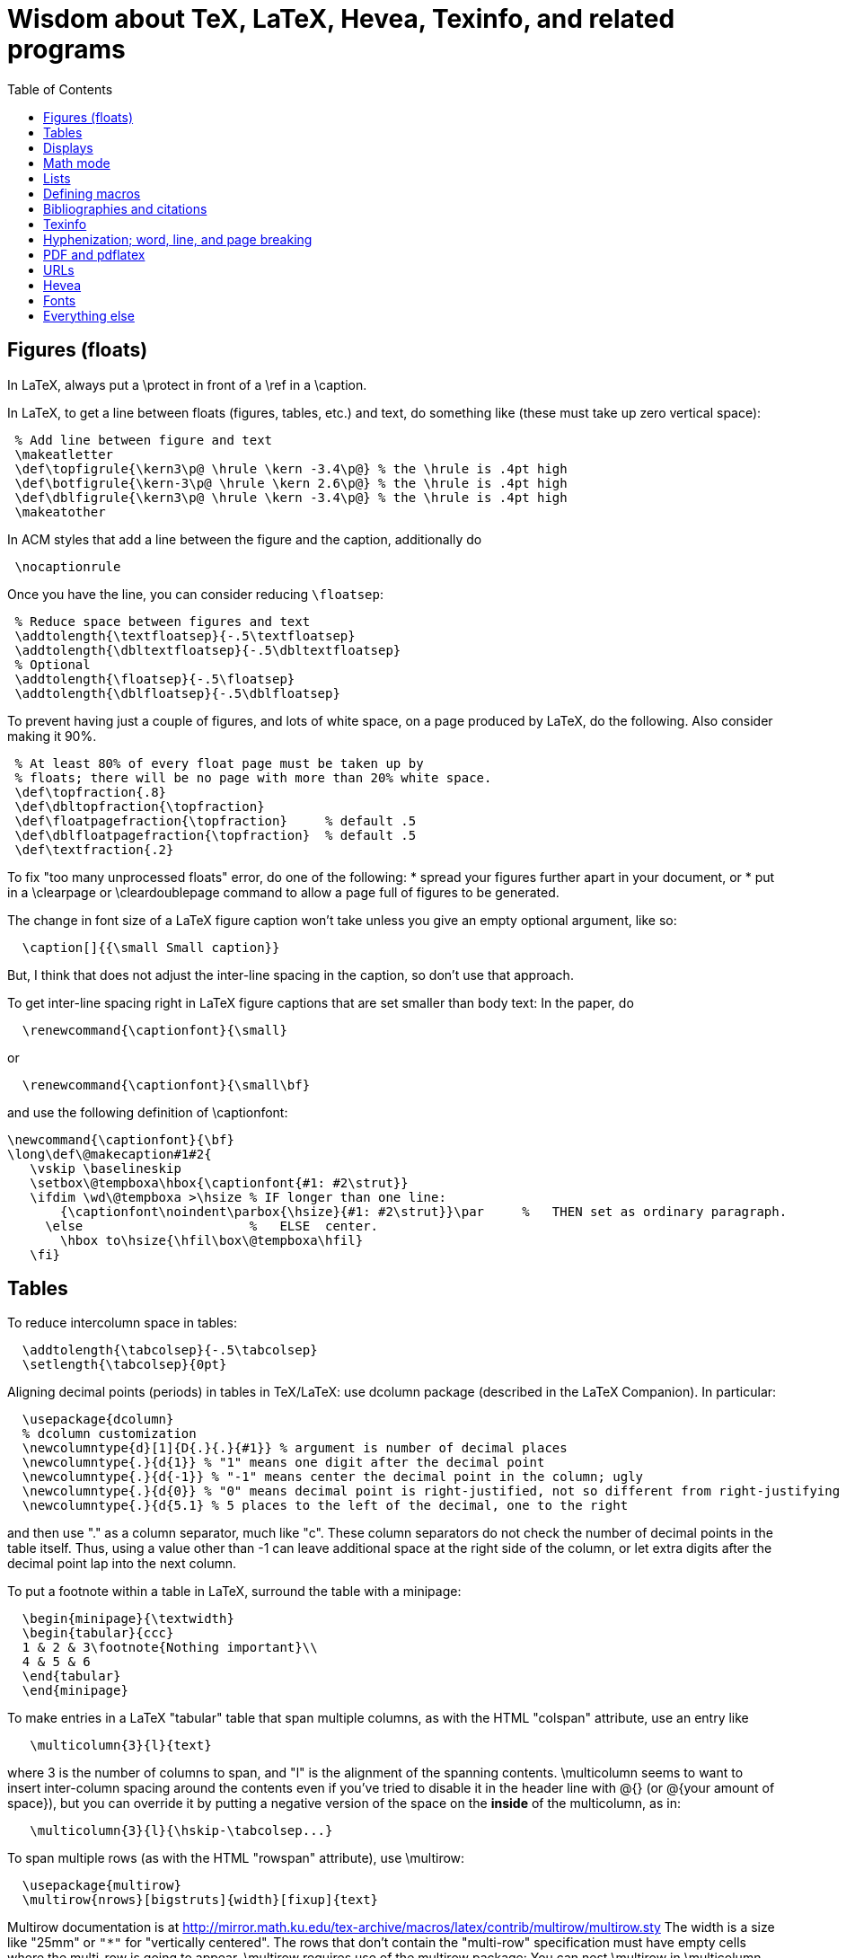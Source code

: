 = Wisdom about TeX, LaTeX, Hevea, Texinfo, and related programs
:toc:
:toc-placement: manual

toc::[]

// Each entry should contain one of the words "TeX", "LaTeX", "BibTeX", etc.

// PROBLEM with this file is that TeX comments starting in column 1 will be
// ignored by the database searching program!  Therefore, put a space before
// any "%" character that is part of an entry.




== Figures (floats)

In LaTeX, always put a \protect in front of a \ref in a \caption.

In LaTeX, to get a line between floats (figures, tables, etc.) and text, do
something like (these must take up zero vertical space):
```
 % Add line between figure and text
 \makeatletter
 \def\topfigrule{\kern3\p@ \hrule \kern -3.4\p@} % the \hrule is .4pt high
 \def\botfigrule{\kern-3\p@ \hrule \kern 2.6\p@} % the \hrule is .4pt high
 \def\dblfigrule{\kern3\p@ \hrule \kern -3.4\p@} % the \hrule is .4pt high
 \makeatother
```
In ACM styles that add a line between the figure and the caption,
additionally do
```
 \nocaptionrule
```
Once you have the line, you can consider reducing `\floatsep`:
```
 % Reduce space between figures and text
 \addtolength{\textfloatsep}{-.5\textfloatsep}
 \addtolength{\dbltextfloatsep}{-.5\dbltextfloatsep}
 % Optional
 \addtolength{\floatsep}{-.5\floatsep}
 \addtolength{\dblfloatsep}{-.5\dblfloatsep}
```

// Can't unindent the LaTeX comments or the doc program will respect those
// comments.  That's unfortunate, because I typically unindent when inserting
// in a LaTeX document.
To prevent having just a couple of figures, and lots of white space, on a
page produced by LaTeX, do the following.  Also consider making it 90%.
```
 % At least 80% of every float page must be taken up by
 % floats; there will be no page with more than 20% white space.
 \def\topfraction{.8}
 \def\dbltopfraction{\topfraction}
 \def\floatpagefraction{\topfraction}     % default .5
 \def\dblfloatpagefraction{\topfraction}  % default .5
 \def\textfraction{.2}
```

To fix "too many unprocessed floats" error, do one of the following:
  * spread your figures further apart in your document, or
  * put in a \clearpage or \cleardoublepage command to allow a page full of figures to be generated.

The change in font size of a LaTeX figure caption won't take unless you give an
empty optional argument, like so:
```
  \caption[]{{\small Small caption}}
```
But, I think that does not adjust the inter-line spacing in the caption, so don't use that approach.

To get inter-line spacing right in LaTeX figure captions that are set smaller than
body text:
In the paper, do
```
  \renewcommand{\captionfont}{\small}
```
or
```
  \renewcommand{\captionfont}{\small\bf}
```
and use the following definition of \captionfont:
```
\newcommand{\captionfont}{\bf}
\long\def\@makecaption#1#2{
   \vskip \baselineskip
   \setbox\@tempboxa\hbox{\captionfont{#1: #2\strut}}
   \ifdim \wd\@tempboxa >\hsize % IF longer than one line:
       {\captionfont\noindent\parbox{\hsize}{#1: #2\strut}}\par     %   THEN set as ordinary paragraph.
     \else                      %   ELSE  center.
       \hbox to\hsize{\hfil\box\@tempboxa\hfil}
   \fi}
```


== Tables

To reduce intercolumn space in tables:
```
  \addtolength{\tabcolsep}{-.5\tabcolsep}
  \setlength{\tabcolsep}{0pt}
```

Aligning decimal points (periods) in tables in TeX/LaTeX:
use dcolumn package (described in the LaTeX Companion).
In particular:
```
  \usepackage{dcolumn}
  % dcolumn customization
  \newcolumntype{d}[1]{D{.}{.}{#1}} % argument is number of decimal places
  \newcolumntype{.}{d{1}} % "1" means one digit after the decimal point
  \newcolumntype{.}{d{-1}} % "-1" means center the decimal point in the column; ugly
  \newcolumntype{.}{d{0}} % "0" means decimal point is right-justified, not so different from right-justifying the column
  \newcolumntype{.}{d{5.1} % 5 places to the left of the decimal, one to the right
```
and then use "." as a column separator, much like "c".
These column separators do not check the number of decimal points in the
table itself.  Thus, using a value other than -1 can leave additional space
at the right side of the column, or let extra digits after the decimal
point lap into the next column.

To put a footnote within a table in LaTeX, surround the table with a minipage:
```
  \begin{minipage}{\textwidth}
  \begin{tabular}{ccc}
  1 & 2 & 3\footnote{Nothing important}\\
  4 & 5 & 6
  \end{tabular}
  \end{minipage}
```

To make entries in a LaTeX "tabular" table that span multiple columns,
as with the HTML "colspan" attribute, use an entry like
```
   \multicolumn{3}{l}{text}
```
where 3 is the number of columns to span, and "l" is the alignment of
the spanning contents. \multicolumn seems to want to insert
inter-column spacing around the contents even if you've tried to
disable it in the header line with @{} (or @{your amount of space}),
but you can override it by putting a negative version of the space on
the *inside* of the multicolumn, as in:
```
   \multicolumn{3}{l}{\hskip-\tabcolsep...}
```
To span multiple rows (as with the HTML "rowspan" attribute), use
\multirow:
```
  \usepackage{multirow}
  \multirow{nrows}[bigstruts]{width}[fixup]{text}
```
Multirow documentation is at
http://mirror.math.ku.edu/tex-archive/macros/latex/contrib/multirow/multirow.sty
The width is a size like "25mm" or `"*"` for "vertically centered".
The rows that don’t contain the "multi-row" specification must have empty
cells where the multi-row is going to appear.
\multirow requires use of the multirow package:
You can nest \multirow in \multicolumn but not vice versa.



== Displays

To intersperse left-justified text with aligned equations, use the TeX
\noalign primitive. For example, 
```
  \begin{eqnarray}
  test & 1 & 2 \\
  \noalign{\hbox{left}}
  test & 3 & 4
  \end{eqnarray}
```
produces results like the following:
```
            test  1  2       (1)
  left
            test  3  4       (2)
```

Use
```
  \setlength{\arraycolsep}{.25em}
```
to reduce/compress the horizontal spaces (as around equal signs) between
columns in a LaTeX array or eqnarray environment.
Use
```
  \setlength{\tabcolsep}{.5\tabcolsep}
```
to reduce the width of columns in a table or tabular environment.



== Math mode

To define a (say) binary operator in TeX or LaTeX, use \mathord, \mathop,
\mathbin, \mathrel, \mathopen, \mathclose, \mathpunct, \mathinner.
These give "class" 1..8 to the math character or formula.
(Maybe operator has less surrounding space, binary more and relation most?)
(There is no \binop or \binrel.)


== Lists

To eliminate LaTeX list/itemize/enumerate spacing between items, see
link:TexListSpacing.adoc[TexListSpacing.adoc].

To control pre-list space, set \partopsep (or insert an explicit negative
\vspace (not \vskip)).  (I had to give an explicit argument, not -\parsep
etc.; but `\vspace*{-\partopsep}` worked for me if it came after the
\begin{enumerate}.)  (See manual page 167.)
<br>
To remove the vertical space from between two LaTeX trivlist environments:
```
   \vspace*{-\topsep}\vspace*{-\partopsep}\vspace*{-\itemsep}
```
  No combination of only two of these does the trick.
  (Why don't I have -\parskip here too?)

To reduce the indentation of a LaTeX list environment (itemize, enumerate,
description), do this *outside* the env:
```
  % Reduce indentation in lists.
  \setlength{\leftmargini}{.75\leftmargini}
  \setlength{\leftmarginii}{.75\leftmarginii}
  \setlength{\leftmarginiii}{.75\leftmarginiii}
```

In a LaTeX enumerate list environment, to insert an ordinary
(left-justified) paragraph of text without interrupting the item numbering,
do the following:
```
  \label{item:pre-break}
  \end{enumerate}
  PARAGRAPH GOES HERE.
  \begin{enumerate}
  \setcounter{enumi}{\ref{item:pre-break}}
```

To interrupt an enumerate environment, then continue the numbering later:
```
    \newcounter{saveenumi}
    ...
    \begin{enumerate}
      ...
      \item ...
      \setcounter{saveenumi}{\theenumi}
    \end{enumerate}
    ...
    \begin{enumerate}
      \setcounter{enumi}{\thesaveenumi}
      \item ...
      ...
    \end{enumerate}
```

To change the margins similarly to what the quote (`\begin{quote}`)
environment does:
```
 % Arguments are left and right margins
 \def\changemargin#1#2{\list{}{\rightmargin#2\leftmargin#1}\item[]}
 \let\endchangemargin=\endlist
 \begin{changemargin}{.05\columnwidth}{.05\columnwidth}
 \end{changemargin}
```



== Defining macros

Here are ways to test wither a macro argument is empty/null:
 1. The following macro definition will test whether a macro argument is empty:
```
    \def\mymacro#1{%
     \def\tempa{#1}\ifx\tempa\empty{then-part}\else{else-part}\fi
     }%
```
    Note that PLAIN.TEX defines \empty as follows:
```
    \def\empty{}%
```
    LaTeX defines \@empty in a similar way, if you want to work with .sty files.
    Note that since this uses \def to assign the value of #2 to a macro, it
    won't work in TeX's mouth, and needs the stomach as well (so it won't work
    inside an \edef for example).
 2. This way of testing for null arguments can be done entirely in TeX's mouth:
```
      \def\showempty#1{\message{\ifx\relax#1\relax empty\else not empty\fi}}
```
    It does however fail badly if #1 begins with \relax 
    (e.g., \showempty{\relax...}).
 3. Another way of testing for empty arguments in TeX's mouth is to say:
```
       \ifx\unlikely#2\unlikely ...true text... \else ...false text ... \fi
```
    This will expand to `true text' iff #2 is empty, or begins with
    \unlikely.  So if you make \unlikely an unlikely macro for #2 to begin
    with, then you're away.  (It also dies if #2 contains unbalanced \if,
    \else or \fi's, but that should be pretty rare.  Touch wood.)

LaTeX macros gobble space after them.  If you wish to insert space
(except before punctuation or other places where it shouldn't be
inserted) after a macro expansion, then add "\xspace" at the end of the
macro body.
```
  \usepackage{xspace}
  ...
  \newcommand{\restenergy}{\ensuremath{mc^2}\xspace}
  ...
  ... and we find \restenergy available to us ...
```

Here is a LaTeX command that typesets its argument in a smaller \tt font.  It
permits line breaks at spaces within the argument (but not within words),
respects current series (such as boldface), and works in both horizontal (text)
and math mode.
```
  \newcommand{\code}[1]{\ifmmode{\mbox{\smaller\ttfamily{#1}}}\else{\smaller\ttfamily #1}\fi}
```
Here's a version that takes care of URLs, too:
```
  \def\codesize{\smaller}
  %HEVEA \def\codesize{\relax}
  \newcommand{\code}[1]{\ifmmode{\mbox{\codesize\ttfamily{#1}}}\else{\codesize\ttfamily #1}\fi}
  \newcommand{\myurl}[1]{{\codesize\url{#1}}}
  %HEVEA \def\myurl{\url}
```
Similarly, "\scshape" is generally preferred to "\sc", because it
respects the typesetting of the current context.
For Verbatim environments, do this:
```
  \usepackage{fancyvrb}
  \RecustomVerbatimEnvironment{Verbatim}{Verbatim}{fontsize=\smaller}
```

Use \mathit{...} (or, simpler, \|...|), not $...$, to typeset a
multi-character identifier in LaTeX math mode.  $...$ puts incorrect
kerning between the letters.  (It looks bad, and enough people will notice
that it is worthwhile to get the typesetting right.)

// Can't unindent the LaTeX comments or the doc program will respect those
// comments.  That's unfortunate, because I typically unindent when inserting
// in a LaTeX document.

Here are definitions for identifiers in LaTeX math mode formulas:
----
  % \|name| or \mathid{name} denotes identifiers and slots in formulas
  \def\|#1|{\mathid{#1}}
  \newcommand{\mathid}[1]{\ensuremath{\mathit{#1}}}
  % \<name> or \codeid{name} denotes computer code identifiers
  \def\<#1>{\codeid{#1}}
  \protected\def\codeid#1{\ifmmode{\mbox{\ttfamily{#1}}}\else{\ttfamily #1}\fi}
  \protected\def\codeid#1{\ifmmode{\mbox{\smaller\ttfamily{#1}}}\else{\smaller\ttfamily #1}\fi}
----
This alternate definition of `\codeid` does not work inside an array environments (see http://tex.stackexchange.com/questions/27592/ ):
----
  \newcommand{\codeid}[1]{\ifmmode{\mbox{\ttfamily{#1}}}\else{\ttfamily #1}\fi}
----

To permit hyphenation in tt font globally throughout a document, see
http://tex.stackexchange.com/questions/44361/how-to-automatically-hyphenate-within-texttt
However, all of those solutions give me a Roman font that differs from the text font, whereas I want a typewriter font.
`\usepackage[htt]{hyphenat}` doesn't seem to work either.



== Bibliographies and citations

Very simple BibTeX usage:
 # See ~mernst/bib for bibliographies (but you should get your own copy).
 # At beginning of document:   ((Why not at the end?))
   \bibliographystyle{alpha}
 # Within document:
   \cite{key}
 # At end of document:
   \bibliography{bibstring-unabbrev,invariants,dispatch,generals,alias}
 # Run latex, then bibtex, then latex again.

Typical LaTeX commands for bibliography:
```
  \bibliographystyle{alpha}
  \bibliography{bibstring-unabbrev,ernst,invariants,dispatch,generals,alias}
```

\thebibliography is defined in the main document style (article.sty, etc.).

For multiple bibliographies (say, one per chapter), use chapterbib.sty.

How can I permit line breaks in a citation?
I'm not sure if this is good style or not, but this is how to do it:
----
 % undo LaTeX's decision to make citation labels be \hbox'd.
 \makeatletter
 \def\@citex[#1]#2{\if@filesw\immediate\write\@auxout{\string\citation{#2}}\fi
   \def\@citea{}\@cite{\@for\@citeb:=#2\do
     {\@citea\def\@citea{,\penalty\@m\ }\@ifundefined
        {b@\@citeb}{{\bf ?}\@warning
        {Citation `\@citeb' on page \thepage \space undefined}}%
 {\csname b@\@citeb\endcsname}}}{#1}}
 \makeatother
----

BibTeX journal abbreviations are in /usr/local/lib/tex/bib/abbreviations,
which is pointed to by ~/tex/abbreviations.

The problem with BibTeX's cross referencing feature is that it puts the
book, proceedings, etc. in the bibliography as an entry of its own.
However, supplying argument -min-crossrefs=10000 disables this feature.

For mix-n-match BibTeX citations,
```
  \makeatletter
  \def\bibref#1{\nocite{#1}\@ifundefined{b@#1}{{\bf ??}\@warning
     {Citation `#1' on page \thepage \space 
      undefined}}{\@nameuse{b@#1```
  \makeatother
```
and then
```
  [\bibref{Horn86},p.86;\bibref{PressFTV88},p.516]
```
produces
  [50,p.86;75,p.516]
which is better than the
  [50,p.86],[76,p.516]
produced by
```
  \cite[p.~86]{Horn86},\cite[p.~516]{PressFTV88}
```

In LaTeX, to remove vertical spacing (space) between bibliography items, use:
```
   \setlength{\bibsep}{0pt}
```
before the `\biblography` command.

In LaTeX 2e, to adjust bibliography formatting:
(For IEEE styles, just do `\def\IEEEbibitemsep{0pt plus .5pt}`.)
  First, copy from article.cls the definition of
```
    \newenvironment{thebibliography}[1]
```
  Surround it by
```
    \makeatletter
    ...
    \makeatother
```
and change the "newenvironment" to "renewenvironment".
To make bibliography items less indented, do one or both of the these:
//nobreak

  1. Comment out
+
```
       \advance\leftmargin\labelsep
```
  2. Change
+
```
       \settowidth\labelwidth{\@biblabel{#1}}%
```
+
to
+
```
       \settowidth\labelwidth{~}%
```
{empty}
     (though this is a bit drastic).
To remove all vertical spacing (space) between bibliography items, add:
+
```
  % These two commands remove inter-bib-item spacing
  \setlength{\itemsep}{0pt}
  \setlength{\parsep}{0pt}
```

To use only first initials (not whole first name) in BibTeX, change "ff" to
"f." in the .bst file, on the line containing "format.name".
Or just use abbrv.bst, which does this.

To omit the month in BibTeX, change 
`{ month " " * year * }`
to
`'year`
in the .bst file.
This is rarely worthwhile, though:  the savings tend to be very small.



== Texinfo

In Texinfo, to prevent the last index pages from being numbered i, ii,
etc., add an @page before @summarycontents or @contents.

To format a texinfo file (ie, to produce a .dvi file from a .texi file), do
```
    tex foo.texi
    texindex foo.??
    tex foo.texi
```

Texinfo definitions can be done like this:
```
 @iftex @def@foo ...
```
Make sure that any usages of the macro are also put inside @iftex, and
make sure that you provide an equivalent construction inside @ifinfo.

Help for texinfo:
You might want to check out texinfo, a system for preparing both
high-quality typeset (by TeX) documents and on-line hypertext (viewable
from Emacs or a stand-alone viewer).  It's available from
prep.ai.mit.edu:/pub/gnu/texinfo-2.??.tar.Z.  There's also a latexinfo
system available from
tut.cis.ohio-state.edu:pub/gnu/emacs/elisp-archive/packages/LaTeXinfo.shar.*.Z.

LaTeXinfo takes a different input format than LaTeX -- for instance, there
are only three special characters (\{}), so comments are introduced by \c,
and so forth.  Thus, it could be a lot of work to convert a document into
LaTeXinfo.

Texinfo summary of cross reference commands (@xref @ref @pxref @inforef):
http://www.gnu.org/software/texinfo/manual/texinfo/texinfo.html#Cross-Reference-Commands


== Hyphenization; word, line, and page breaking

raymond@sunkist.berkeley.edu (Raymond Chen) says:
To prevent word breaking (hyphenation) in (La)TeX, \hypenpenalty=10000
Note, however, that although it'll work, it ain't exactly the nicest
thing to do to your CPU :-) +
Reason:  TeX will go ahead and hyphenate all the words in your
paragraph, and consider every possible breakpoint (including the
hyphens it inserted), but when it's just about ready to insert a hyphen,
it looks at \hyphenpenalty and say "Whoa!  Better not do it here."
This is repeated for every hyphenation point in every word of your
paragraph. +
A much more polite way to do it is to set the \hyphenchar to a
number not between 0 and 255; typically, -1 is used to suppress
hyphenation.  When the \hyphenchar is set to an invalid number,
TeX skips the hyphenation step altogether.  So you would say
something like
```
  \hyphenchar\the\font=-1
```
to suppress hyphenation for the current font.  If you use several
fonts, you'll want to set the \hyphenchar for each one.  So you
would start off like this:
```
  \hyphenchar\tenrm=-1
  \hyphenchar\ninerm=-1
  ...
```
You'll probably also want to set \defaulthyphenchar=-1 so that any
new fonts that get loaded will also have hyphenation disabled.
 +
Another way is
```
  \pretolerance=10000
```
and, if you get complaints about overfull hboxes, also add
```
  \emergencystretch=2em
```
or some bigger value.

piet@cs.ruu.nl (Piet van Oostrum) says:
To hyphenate words with imbedded hyphens, you must disable the hyphenchar
while reading the word and enable it while TeX hyphenates (i.e. at the end
of the paragraph).  Two ways to do this:
```
  \def\H#1{\setbox0=\hbox{#1}\unhbox0}
  \showhyphens{subsystem module \H{subsystem-module}}
```
or
```
  \edef\savehyphenchar{\the\hyphenchar\the\font}
  \hyphenchar\the\font=0
  \showhyphens{subsystem module subsystem-module
  \hyphenchar\the\font=\savehyphenchar} 
```

To have TeX hyphenate words with imbedded hyphens, you may use the
`breakable hyphen' command:
```
      \def\hyph{-\penalty0\hskip0pt\relax}
```
You could play tricks mapping it to a character that's made active for 
the purpose, but `-'?

Another way to permit breaking of hyphenated words:
```
  \lccode`\-=`\- \hyphenchar\the\font=`\#
```
and voila, TeX will hyphenate words containing a `-'. There is only one
drawback: if TeX hyphenates a word it uses a `#' instead of a `-', as in
```
  \showhyphens{hyphenation}
```
.
```
  Underfull \hbox (badness 10000) detected at line 0
  [] \tenrm hy#phen#ation
```
To solve that, the font should contain two hyphen symbols, one in the
normal position and one in the position for `#'.

LaTeX doesn't hyphenate automatically when in font \tt because in the
customary uses for \tt fonts, one does not want TeX to insert any hyphens.
Here are two workarounds:
 1. Insert explicit "\-" wherever you wish to permit hyphenization.
 2. Non-hyphenization is implemented by setting \hyphenchar of the tt fonts
    to -1.  You can undo it by explicitly resetting \hyphenchar.

In LaTeX, \discretionary is a way to do custom hyphenization (without
necessarily using the hyphen character).  Use it like
```
  \discretionary{beforebreak}{afterbreak}{unbroken}
```
Examples:
```
  \discretionary{-}{}{}              % normal hyphenization; equivalest to: \-
  \discretionary{}{}{}               % no space, but permit break
  \discretionary{}{}{\,}             % thin space, or permit break
  \discretionary{/}{}{/}             % permit break after slash; equivalent to: /\discretionary{}{}{}
  \discretionary{}{.}{.}             % permit break before period (e.g., in URL)
  \discretionary{f-}{fi}{ffi}cult    % kerning
```

Redhat 6's (RH6's) LaTeX hyphenation is totally broken
because it uses all the different lanaguages hyphenation rules.
\usepackage[english]{babel}
fixes the problem by forcing it to use only English.


To permit more space between words, in order to prevent bad breaks in
narrow columns (like in a newspaper):
```
 {\spaceskip = \fontdimen2\the\font
 \advance\spaceskip by 0pt plus 0.5em
 \xspaceskip = \fontdimen7\the\font
 \advance\xspaceskip by 0pt plus 0.5em
 Several features were included in TRACEMAP to make it particularly
 useful for programmers who need to understand the behavior of
 their codes.}
 The most important part is a static pictorial representation of
 .. etc
```
This adds an extra 0.5em of stretchability to all spaces, producing big
spaces in the line. This modification is closed as soon as possible by the
} (could probably be earlier) to avoid having strange spacing further down
as a space is better than a hyphenation for TeX ... even one of these nasty
big ones - TeX can't tell the difference. \fontdimen2\the\font is the space
factor of the current font and 0.5em is the extra space factor.

----
\def\nopgbrk{\@nobreaktrue}
----
appears to prevent LaTeX page breaks, even just before lists.

To break a multi-line display math mode equation, use \begin{multline} or
the breqn package or the split environment provided by the amsmath package.

LATEX can break an inline math mode formula at a \discretionary{}{}{} command.
It can automatically break the formula only when a relation symbol
(=, >, ...)  or a binary operation symbol (+, -, ...) exists and at least
one of these symbols appears at the outer level of the formula. Thus $a+b+c$
can be broken across lines, but ${a+b+c}$ cannot and neither can
$\left\langle ... \right\rangle$.
You can wrap parts of your formula in \mathrel or the like to fool LaTeX into
thinking there is a relation symbol at the outer level of the formula.
There is also \* which is discretionary multiplication sign:  "\times"
appears in the document only if the document is broken there.
. +
//
From
http://stackoverflow.com/questions/1703867/latex-how-to-put-line-break-in-a-math,
here is a definition of \mytuple that can be used as follows:
----
  $ \mytuple{ long\_text, other\_long\_text, more\_long\_text } $
----
----
% Permits line breaks after commas.  Use like this:
%   $ \mytuple{ longtext, otherlongtext, morelongtext } $
\makeatletter
\newcommand\mytuple[1]{%
  \@tempcnta=0
  \bigl\langle
  \@for\@ii:=#1\do{%
    \@insertbreakingcomma
    \@ii
  }%
  \bigr\rangle
}
\def\@insertbreakingcomma{%
  \ifnum \@tempcnta = 0 \else\,,\ \linebreak[1] \fi
  \advance\@tempcnta\@ne
}
\makeatother
----
Another solution, from http://tex.stackexchange.com/questions/19094/allowing-line-break-at-in-inline-math-mode-breaks-citations :
----
\AtBeginDocument{%
  \mathchardef\mathcomma\mathcode`\,
  \mathcode`\,="8000 
}
{\catcode`,=\active
  \gdef,{\mathcomma\discretionary{}{}{}}
}
----


== PDF and pdflatex

Regular TeX uses bitmap based fonts by default, so PDF looks bad for them.
To, use "pdflatex" on your tex documents, to use outline fonts instead (and
to generate PDF instead of .dvi.

When using the graphicx package to include figures in a LaTeX document:
The latex command requires all graphics/images/pictures to be in EPS format.
The pdflatex command requires all graphics to be in JPEG/JPG, TIFF, PNG, or PDF.
Therefore, all figures must appear in at least two different formats.

To convert .eps to .pdf, either of the following:
```
  # epstopdf seems to do a better job than convert
  epstopdf picture.eps
  # This version embeds fonts in the resulting PDF file
  GS_OPTIONS="-dEmbedAllFonts=true -dPDFSETTINGS=/printer" epstopdf myfile.eps
  convert file.eps file.pdf
  eps2pdf
  ps2pdf -dEPSCrop
  # a2ping is the successor to epstopdf
  a2ping
  # To embed fonts using a2ping
  a2ping --gsextra='-dEmbedAllFonts=true -dPDFSETTINGS=/printer'
```
To convert .pdf to .eps, either of the following ("convert" sometimes makes
huge .eps files, though "pdftops" creates more pixellated .eps files):
```
  convert file.pdf file.eps
  pdftops -f 1 -l 1 -eps
```
To include the pdf file:
```
  \usepackage{graphicx}
  ...
  % There should never be a .pdf (or any other) filename extension
  \includegraphics[width=\textwidth]{picture}
```

To check whether fonts are embedded, run
```
  pdffonts myfile.pdf
```
or alternately use Adobe Acrobat Reader: go to "File --> Document
Properties --> Fonts".
This might tell you a font isn't embedded, but no output can also be a bad sign.

pdflatex creates a document with fonts embedded, so long as all your images
are bitmaps or are .pdf or .ps images with all their fonts embedded.

To embed fonts in a PDF document:
```
  gs -q -dSAFER -dNOPAUSE -dBATCH -sDEVICE=pdfwrite -sOutputFile=tmp.pdf -dCompatibilityLevel=1.5 -dPDFSETTINGS=/prepress -c .setpdfwrite -f file.pdf
```
This creates tmp.pdf with as many fonts embedded as are available on the
computer where you ran the command.

To embed the 14 base fonts (make them embedded fonts) in a PDF document,
when starting from a PostScript document:
```
  ps2pdf13 -dPDFSETTINGS=/prepress doc.ps doc2.pdf
```
Be sure to do this on PostScript that is generated by dvips, not on
PostScript that is generated by pdf2ps or similar programs.
(The instructions at http://users.rsise.anu.edu.au/~luke/embedded_fonts.html
that are supposed to make pdflatex embed the fonts did not work for me.)



== URLs

To make hyperlinks (e.g., to URLs) in a LaTeX document:
```
  \usepackage{hyperref}
  \url{http://www.wikibooks.org}
  \href{http://www.wikibooks.org}{Wikibooks home}
```
If you also want to line-break the URL text, then:
```
  \usepackage{hyperref}
  \usepackage{url}
  \url{http://www.wikibooks.org}
  \href{\url{http://www.wikibooks.org}}{Wikibooks home}
```
More on LaTeX HEVEA URLs (\ahref, etc.):
  http://pauillac.inria.fr/~maranget/hevea/doc/manual018.html#toc22
but perhaps I want to ignore that and focus on using standard 


URLs in HTML and PDF documents:
```
 % Make a URL visible in PDF the but just be attached to anchor text in HTML:
 %BEGIN LATEX
 \newcommand{\ahreforurl}[2]{#2 (\url{#1})}
 %END LATEX
 %HEVEA \newcommand{\ahreforurl}[2]{\ahref{#1}{#2}}
```

The url package for LaTeX linebreaks a URL appropriately.
For a moving argument (or a URL containing characters like %), use
```
    \urldef{\myself}\url{myself%node@gateway.net}   or
    \urldef{\myself}\url|myself%node@gateway.net|
```
and then use "\myself" instead of "\url{myself%node@gateway.net}".
However, the hyperref package forbids URL line breaks; the workaround is
```
  \usepackage{hyperref}
  \usepackage{breakurl}
```

To typeset URLs in a smaller font in LaTeX, using \package{url}:
First approach (shorter, usually works):
```
  \def\UrlFont{\smaller\ttfamily}
```
Second approach (better style, possibly more robust):
```
  %% Define and use a 'smallertt' URL style.
  \makeatletter
  \def\url@smallerttstyle{%
    \@ifundefined{selectfont}{\def\UrlFont{\smaller\tt}}{\def\UrlFont{\smaller\ttfamily```
  \makeatother
  \urlstyle{smallertt}
```




== Hevea

Conditional compilation with LaTeX and Hevea:
To avoid problems with the imagen program, it's usually best to not
redefine macros with %HEVEA, but to use the \ifhevea conditional.

In LaTeX files, to avoid the "This document was translated from LaTeX to
Hevea" advertisement, write:
```
  %HEVEA \footerfalse    % Disable hevea advertisement in footer
```

Adding info to HTML header in Hevea (this must come after \begin{document}):
```
\let\oldmeta=\@meta
\renewcommand{\@meta}{%
\oldmeta
\begin{rawhtml}
<link rel="icon" type="image/png" href="my-favicon.png" />
\end{rawhtml}}
```


== Fonts

In LaTeX, rather than
```
  \usepackage{times}
```
consider
```
  \usepackage{pslatex}
```
which differs in that it uses a specially narrowed Courier font.
(Also consider \usepackage{palatino}?)

To change fonts temporarily in LaTeX, use comands like the following
```
  {\fontfamily{phv}\selectfont Helvetica looks like this}
```
and
```
  {\fontencoding{OT1}\fontfamily{ppl} Palatino looks like this}.
```

The following six TeX document style options exist for using PostScript
fonts.
//nobreak

1. avantgarde, for using the Avant Garde family.
2. bookman, for using the Bookman family.
3. helvetica, for using the Helvetica family.
4. palatino, for using the Palatino family.
5. ncs, for using the New Century Schoolbook Roman family.
6. times, for using the Times Roman family

To use a thinner (narrower) version of a font in a LaTeX document, run the
following before running pdflatex:
```
  # Run with --clean once if the --xscale argument changes.
  #	/usr/share/doc/texlive-doc/latex/savetrees/makethin article.dvi --clean
	  -/usr/share/doc/texlive-doc/latex/savetrees/makethin article.dvi --pdftex --xscale=0.94
```

More attractive monospaced fonts:
```
  % sans-serif monospaced font
  \usepackage{inconsolata}
```
```
  % serifed monospaced font
  \usepackage[T1]{fontenc}  % Is this necessary?
  \usepackage[scaled=0.88]{luximono}
```

Your LaTeX documents should always use
```
  \usepackage[T1]{fontenc}
```
Even if you don't care about foreign languages, it has the advantage of
providing typewriter fonts for curly braces, and other characters that look
bad due to the fact that OT1 has only 128 glyphs and LaTeX has to get some
characters such as curly braces from a different font.
It particular, it solves the problem
```
  Font shape `OMS/cmss/m/n' undefined using `OMS/cmsy/m/n' instead for symbol `textbraceleft'
```

The default Computer Modern fonts are Type 3 (bitmap).  Here is how to use
"Latin Modern" fonts, which are a Type 1 reimplementation of the Computer
Modern fonts, and ensure you only get Type 1 fonts:
```
\usepackage{lmodern}
\usepackage[T1]{fontenc}
```
However, it is easier and better to just use pdflatex, which will use the
good-quality type 1 "Blue Sky" implementation of Computer Modern.  Or use a
different font like Times.

If the line spacing is too large/big in a paragraph typeset in a smaller
font, then be sure to end the paragraph with \par.


== Everything else

LaTeX style files are found in the directories listed in the TEXINPUTS
environment variable.

Don't forget to check ~/tex/sty/ when looking for TeX files.

LATEX directory: see /usr/share/texmf/tex/latex/misc, among others

LaTeX form letter:  use "merge" documentstyle option

Ragged right text in LaTeX:  use flushleft environment without explicit \\'s.
Another possibility is \pretolerance=10000 and \raggedright.

Use the \jobname command to get the name of the file that TeX is working on.
.
Summary of UNIX-based methods for "portably" getting FILEID information of
.tex source into the output file:  (By portable, I mean that the .tex file
does not identify itself; at processing time, its location is obtained from
the system and encoded in the resulting output file.)
//nobreak

1. Use the ability of tex/latex to take information from the invocation.
  Here is a script that does this for a latex document, so that the variable
  \fileid can be used at will in the document and will expand to the absolute
  pathname with hostname prepended
+
```
 FN=`basename $1 .tex`.tex
 FILEID=`hostname`:`pwd`/$FN
 FILEID=`echo $FILEID | tr _ .`
 echo Inserting $FILEID...
 virtex "&"lplain \\def\\fileid{$FILEID}\\input $1
```
2. Use rcs or make.
3. Use a script and UNIX file-editing filters to replace tokens in the text
  with dynamically obtained environment information.
  From: vjcarey@sphunix.sph.jhu.edu ("Vincent J. Carey")

How can I make the pagestyle of the first page be empty (no page number)?
Put \pagestyle{empty} in the preamble (before \begin{document}).  This
works as long as you don't use \maketitle, which resets the pagestyle.  If
you use \maketitle, you have to place a \thispagestyle{empty} after the
\maketitle command, as well.

You can use MakeIndex to process a glossary (.glo file).  Here's an example
of a MakeIndex style-file you'd need:
```
keyword "\\glossaryentry"
preamble "\\begin{theglossary}\n"
postamble "\n\n\\end{theglossary}\n"
actual '='
quote '!'
encap '|'
level '>'
delim_0 "\\pfill"
delim_1 "\\pfill"
delim_2 "\\pfill"
lethead_flag 0
```
Use it with the command:
```
  makeindex -s glossary.ist -o your-file.gls your-file.glo
```

For alphabetic enumeration, do:
```
\newcounter{alphaenum@count}
\newenvironment{alphaenum}%
{\begin{list}%
{\alph{alphaenum@count})}%
{\usecounter{alphaenum@count}\def\p@alphaenum@count{\expandafter\@alph}}}%
{\end{list}}
```

In LaTeX, to make the first line of all sections etc be indented by the
usual paragraph indentation:
```
  \let\@afterindentfalse\@afterindenttrue
  \@afterindenttrue
```
OR, change the definition of \section (example from art10; '-' becomes '+')
```
  \def\section{\@startsection {section}{1}{\z@}{-3.5ex plus -1ex minus 
   -.2ex}{2.3ex plus .2ex}{\Large\bf}}
```
to
```
  \def\section{\@startsection {section}{1}{\z@}{+3.5ex plus +1ex minus 
   +.2ex}{2.3ex plus .2ex}{\Large\bf}}
```

To remove some of the extra whitespace around section headers:
```
  \usepackage[compact]{titlesec}
```

A simple LaTeX environment that keeps everything within it
on the same page:
```
 \def\window#1{\@need=#1\advance\@need\pagetotal
 \if\@need>\textheight\vfil\newpage\else\fi}
 %
 \newbox\@keepbox
 \newenvironment{keep}{%
   \setbox\@keepbox=\vbox\bgroup
 }{%
   \egroup\window{\ht\@keepbox}\box\@keepbox
 }
```
This works fine, except that if the \vbox is higher than textheight, it
overflows the page. So it needs to be broken up somehow.

TeX primitive \time is the number of minutes since midnight this morning.
Use it via \number\time.  For a timestamp, use it with \today (which
prints something like `August 7, 1989').
If you want something like ``13:48'' try the following:
```
 \def\clocktime{{\newcount\scratch
  \scratch=\time
  \divide\scratch by 60
  \number\scratch :\multiply\scratch by -60
  \advance\scratch by\time
  \number\scratch}}
```
Another version by Nelson Beebe, U. of Utah., is:
```
 % TIME OF DAY
 \newcount\hh
 \newcount\mm
 \mm=\time
 \hh=\time
 \divide\hh by 60
 \divide\mm by 60
 \multiply\mm by 60
 \mm=-\mm
 \advance\mm by \time
 \def\hhmm{\number\hh:\ifnum\mm<10{}0\fi\number\mm}
```

I once had to set
```
  \topskip = 0pt
```
to remove extra space before the first paragraph of a LaTeX document.

Marcel van der Goot's midnight macros (.tex and .doc files):
//nobreak

 * quire  Macros for making booklets, printing double pages, and printing outlines and crop marks.
 * gloss:  Macros for vertically aligning words in consecutive sentences.
 * loop:   A simple looping construct (meta-macros).
 * dolines: Meta-macros to separate arguments by newlines and by empty lines.
 * labels: Macros to print address labels and bulk letters.
   Do `tex make-labels' and then supply the label file name.
   There are other packages for labels, as well.

sober.sty reduces the spacing around section headings in the
default document styles.

In text with explicit line breaks, we can make a box just wide enough to
hold the widest one via (see LaTeX manual under tabbing for explanation):
```
  \newenvironment{centerlongestline}{\begin{center}\begin{minipage}{\linewidth}
     \begin{tabbing}}{\end{tabbing}\end{minipage}\end{center}}
```
Another alternative would be to use \begin{tabular}{l} ...
\end{tabular} rather than a tabbing environment, in which case
the minipage environment could be omitted entirely.

To capitalize (the first letter only of) a string in TeX, use
\caps{string}.  The string may contain macros and even embedded macros.
\def\caps#1{{\edef\tempa{#1}\expandafter\Caps\tempa}}
\def\Caps#1{\uppercase{#1}}

To number tables, figures, footnotes, consecutively through the entire
report (not by chapters) in LaTeX:
```
        \makeatletter
        \def\cl@chapter{}
        \@addtoreset{section}{chapter}
        \def\thetable{\@arabic\c@table}
        \def\thefigure{\@arabic\c@figure}
        \def\theequation{\arabic{equation}}
        \makeatother
```
One could also define
```
    \def\@takefromreset#1#2{%
        \def\@tempa{#1}%
        \let\@tempd\@elt
        \def\@elt##1{%
            \def\@tempb{##1}%
            \ifx\@tempa\@tempb\else
                \@addtoreset{##1}{#2}%
            \fi}%
        \expandafter\expandafter\let\expandafter\@tempc\csname cl@#2\endcsname
        \expandafter\def\csname cl@#2\endcsname{}%
        \@tempc
        \let\@elt\@tempd
    }
```
and then the solution to the original problem becomes:
```
        \@takefromreset{footnote}{chapter}
        \@takefromreset{table}{chapter}
        \@takefromreset{figure}{chapter}
        \@takefromreset{equation}{chapter}
        \def\thetable{\@arabic\c@table}
        \def\thefigure{\@arabic\c@figure}
        \def\theequation{\arabic{equation}}
```

From the ``Golden Rules of Macro Coding'' (for TeX)
  If a macro starts with \if..., put a \relax in front of it.
  \if... is not evaluated during the syntactic/semantic analysis, but
  during the lexical analysis. So there may be places where TeX scans
  ahead, and where the scan must be stopped, to allow a change to math
  mode before the test is done. An example where this may occur is
  within \halign's.

TeX code for definitions including multiple alternatives:
```
  \newcommand{\twolinedef}[4]{\left\{ \begin{array}{ll}
        #1 & \mbox{#2} \\
        #3 & \mbox{#4} \\
  \end{array} \right.}
```

To run TeX or LaTeX in batch mode on file foo.tex, do
```
  [la]tex \\batchmode \\input foo.tex
```
The doubled backslashes are for the shell; TeX will see just one of each pair.

6) How can I get TeX to see LaTeX \ref{...} as a _number_?
```
\def\alphref#1{\@ifundefined{r@#1}{?}{\edef\@tempa{\@nameuse{r@#1}}\expandafter
    \expandafter\expandafter\@alph\expandafter\@car\@tempa \@nil\null}}
```

LaTeX's \raisebox is like TeX's \smash:  change the apparent height of a
piece of text.

\negphantom is like phantom, but the space is negative, not positive.
----
\newcommand{\negphantom}[1]{\settowidth{\nplength}{#1}\hspace*{-\nplength}}
----

The useful LaTeX macro \ensuremath lets macros appear in either math or
horizontal mode; if the latter, it automatically switches to math mode.

ACM LaTeX styles FAQ:
  http://www.acm.org/sigs/publications/sigfaq

To add page numbers in ACM SIG (or sig-alternate) LaTeX style (and remove
the copyright box):
```
  % Add page numbers, remove copyright box.  For submitted version only.
  \pagenumbering{arabic}
  \makeatletter
  \def\@copyrightspace{\relax}
  \makeatother
```
In sigplanconf style, it's even easier:
```
  \documentclass[preprint,nocopyrightspace]{sigplanconf}
```
In acmlarge.cls, remove the copyright info by doing:
```
  \def\permission{}
```
Fixes to ACM SIG style (sig-alternate.cls):
//nobreak

 * Uncapitalize section titles: 
    ** Delete all instances of "\@ucheadtrue"
    ** Replace "ABSTRACT" by "Abstract" and "REFERENCES" by "References"
    ** Remove (comment out) `\section*{APPENDIX}`
 * Captions:
    ** Change "then" clause to the following:
       {\small\parbox{\hsize}{#1: #2\strut}}\par               %   THEN set as ordinary paragraph.
    ** Remove instances of "textbf"
    ** Add "\strut" after "#2"
    ** Consider adding "\small"
    ** Comment out "\vskip 10pt" and/or "\vskip \baselineskip"
 * References:
    ** No section number: 
       *** change "\section[References]" to `\section*`.  (note removal of optional argument)
       *** remove (comment out) "\vskip -9pt".
       *** remove (comment out) "\advance\leftmargin\labelsep"
 * Copyright data:
    ** In sig-alternate, change two lines to the following:
+
```
       \begin{picture}(20,5) %Space for copyright notice
       \put(0,-.75){\crnotice{\@toappear}}
```
{empty}
      (or use a slightly more negative last number like -.95 instead of -.75).
    ** In sigplanconf.cls, change "\vbox to 1in" so that we use:
+
```
       \@float{copyrightbox}[b]%
         \vbox to .8in{%
```
 * Font size:
```
    \def\footnotesize{\@setsize\footnotesize{8pt}\viipt\@viipt}
```
Fixes to sigplanconf.cls:
```
  \vbox to .8in{%
    % \vfill
```
Maybe:
```
  % \vspace{2pt}
```
To reduce whitespace in the titlebox (near the title and authors):
//nobreak

 * Comment out:
+
```
    %\vskip 2em                   % Vertical space above title.
```
 * To reduce space *after* the authors, reduce "12.75" on this line:
+
```
 \advance\dimen0 by -12.75pc\relax % Increased space for title box -- KBT
```
 * To reduce space between the title and authors (without affecting the
   total size of the title box), reduce "1.25" in this line:
+
```
  {\subttlfnt \the\subtitletext\par}\vskip 1.25em%\fi
```

Fixes to IEEETran style file, to save space and improve appearance:
//nobreak

 * \usepackage{microtype}
 * pass "nofonttune" option to the class (in \documentclass[...]); IEEETran's font metric tuning is very bad, and microtype is better
 * After \begin{document}: `\nonfrenchspacing\hyphenpenalty=50\hbadness=1000` (IEEETran inexplicably tells TeX to hyphenate *far* less frequently than normal, wasting space and making things ugly)

To remove the extra vertical space from around \begin{definition}, make the
following change to sig-alternate.cls.
```
--- a/sig-alternate.cls	Sat Aug 14 14:00:55 2010 -0700
+++ b/sig-alternate.cls	Sat Aug 14 14:13:52 2010 -0700
@@ -948,8 +948,8 @@
     \expandafter\@ifdefinable\csname #1\endcsname
         {\@definecounter{#1}%
          \expandafter\xdef\csname the#1\endcsname{\@thmcounter{#1}}%
-         \global\@namedef{#1}{\@defthm{#1}{#2}}%
-         \global\@namedef{end#1}{\@endtheorem}%
+         \global\@namedef{#1}{\vspace{-5pt}\@defthm{#1}{#2}}%
+         \global\@namedef{end#1}{\@endtheorem\vspace{-5pt}}%
     }%
 }
 \def\@defthm#1#2{%
```

Make these fixes to figures and captions when writing a paper using IEEE latex8.sty:
//nobreak

 * Remove all references to \tenhv
 * Edit the setting of \@figindent as follows:
```
  \setlength{\@figindent}{0pc}
```
 * In definition of @makecaption, change "then" clause to:
```
      % THEN set as an indented paragraph
      {\parbox{\hsize}{#1: #2\strut}}\par
```

To permit underfull hboxes in LaTeX, use 
```
\begin{sloppypar} ... \end{sloppypar}
```
I can't get \sloppy to work.
To disable the warnings globally, say "\hbadness=10000", this
disables overfull hbox warnings too.

In LaTeX, 
to typeset text in a superscript or subscript, use A_{\mathit{pred}}

To produce a footnote without a footnote mark (as for a copyright notice in
the lower left-hand corner of a conference paper) in LaTeX, do this:
```
  \renewcommand{\thefootnote}{}
  \footnotetext{A version of this paper will appear in the 25th 
  Annual International Symposium on Computer Architecture, June 1998}
  \renewcommand{\thefootnote}{\arabic{footnote}}
```

The Harvard bib style for LaTeX
        http://www.arch.su.edu.au/~peterw/latex/harvard/
supports a "URL" field.  It even works with LaTeX2html so the
appropriate links are generated.

LaTeX2HTML CVS repository:
  http://cdc-server.cdc.informatik.th-darmstadt.de/~latex2html/
though the source recommends
  http://www-dsed.llnl.gov/files/programs/unix/latex2html/manual/
  http://www.cbl.leeds.ac.uk/nikos/tex2html/doc/latex2html/

To use a smaller (9-point) font in a LaTeX document, use
```
  \makeatletter\input{size09.clo}\makeatother
```
as the first set of commands after \documentclass.

The TeX FAQ is searchable:
    http://www.tex.ac.uk/cgi-bin/texfaq2html
or printable, available from from CTAN, in
//nobreak

 * usergrps/uktug/faq/newfaq.ps     (for A4 paper)
 * usergrps/uktug/faq/newfaq.pdf    (likewise)
 * usergrps/uktug/faq/letterfaq.ps  (for U.S. letter-size paper)
 * usergrps/uktug/faq/letterfaq.pdf (likewise)

Environment for formatting pseudocode
http://homes.cs.washington.edu/~zasha/latex.html

To get a plain tilde character in LaTeX, do:  \textasciitilde.
This works even in \tt font.

In LaTeX, any character can be obtained by giving its ASCII code.
The left and right braces are, respectively, \char"7B and \char"7D.
Using \{ in \tt yields a Roman "{", it seems.  Here are macros that use the
\tt font:
```
  % Left and right curly braces in tt font
  \newcommand{\ttlcb}{\texttt{\char "7B}}
  \newcommand{\ttrcb}{\texttt{\char "7D}}
```

To set the page number in LaTeX:  \setcounter{page}{98}

One way to number LaTeX figures by chaper/section, 1.1, 1.2, ..., 2.1, ...:
  http://www-compiler.csa.iisc.ernet.in/~janaki/tex/numbering.html

This Makefile rule runs LaTeX until it stops saying "Labels may have changed":
```
latex:
  latex ${TEXFILE}
  (fgrep 'Label(s) may have changed' $(subst .tex,.log,${TEXFILE}) && $(MAKE) latex) || true
```
But you could use "rubber" instead.

Rubber is a latex build system written in python.  Run it like this:
```
  rubber main.tex
```
It iterates latex / bibtex until a fixed-point (more or less: it won't loop
forever, and if you use some obscure latex packages you may need an extra
run).  Rubber filters the latex output to report only issues of importance.
You can apt-get install rubber.

Three LaTeX references, all published by Addison-Wesley:
//nobreak

 * LaTeX:  A Document Preparation System, by Leslie Lamport, 1994
 * The LaTeX Companion, by Goossens, Mittelbach, and Samarin, 1994
 * A Guide to LaTeX, by Helmut Kopka and Patrick Daly, 1999

Do not use math mode (such as $define$) for italics.  Instead, use
\emph{define} or \mathem{define}.  Math mode does not use ligatures and gets
interletter spacing wrong.
{empty} +
Here is text to send to someone who has misused math mode for italics:
{empty} +
You have improperly used TeX's math mode as a shortcut for producing words
in italic type.  This is ugly and distracting.  Instead of saying $START$
(which puts too much space between "T" and "A"), you should say {\em START}
or, in a formula, \mathit{START} or \mbox{\em START}.  (There are also
other good ways to get the same output.)  This small point will improve
readability and will build confidence that you have been careful throughout
your work.

The "beamer" package permits making nice slides with LaTeX.
(It's better than the "prosper" package, according to Stephen McCamant.)
"t" class option puts slide content at top rather than vertically centered.

Any LaTeX-Beamer slide containing a verbatim environment must start out:
```
  \begin{frame}[fragile]
```
(or [containsverbatim], though that's more typing)

In LaTeX-Beamer:
```
  \begin{frame}[shrink=5]   permits change of font size
  \begin{frame}[squeeze]    reduces vertical space
```

In TeX/LaTeX, to create a large "forall" symbol (which ordinarily is no
larger in display mode than in any other math mode), do something like
```
  \newcommand{\bigforall}[2]{{{\raisebox{-6pt}{\mbox{\Large$\forall$}$#1$}}\atop{\scriptstyle #2}}}
```

For a paragraph in a smaller font, on the smaller font's baseline
inter-line spacing (but it isn't permitted to be broken across columns), do
```
  {\small\noindent\parbox{\columnwidth}{\quad
  ...
  }
```

This defines a \Hline macro that is like \hline, but it has an independent
thickness.
```
\newdimen\arrayruleHwidth
\setlength{\arrayruleHwidth}{1pt}
\makeatletter
\def\Hline{\noalign{\ifnum0=`}\fi\hrule \@height \arrayruleHwidth
  \futurelet \@tempa\@xhline}
\makeatother
```

LLNCS (LaTeX LNCS) style:
wget ftp://ftp.springer.de/pub/tex/latex/llncs/latex2e/llncs2e.zip

Derek Rayside says:
I wrote a little latex macro that lets one write things such as:
```
    \digraph{MyGraph}{a->b}
```
this produces MyGraph.dot with the contents:
```
    digraph MyGraph {a->b}
```
If you run dot to get MyGraph.ps (ie, dot -Tps -o MyGraph.ps MyGraph.dot),
then the \digraph macro will include the postscript file in your document.
The macro file is available at:
    http://web.mit.edu/~drayside/www/graphviz.tex/graphviz.tex
and a bit more documentation is at:
   http://web.mit.edu/~drayside/www/graphviz.tex/main.pdf

In LaTeX, use \enlargethispage to expand a page or column, fitting slightly
more text on it.

Tell TeX programs (from the teTeX distribution, which is standard on modern
Unix systems) to default to US-Letter-sized paper:
```
  texconfig xdvi us
  texconfig dvips paper letter
  texconfig dvipdfm paper letter
  texconfig pdftex paper letter
```
Alternately, a less desirable fix that only solves part of the problems above:
To make dvips produce lettersize output by default, edit config.ps (maybe in
/usr/share/texmf/dvips/config/config.ps or
/g2/local/lib/texmf/texmf/dvips/config/config.ps) to make sure the "letter"
pagesize block comes first; the first "@" block is the default.
(Otherwise, one must invoke dvips with the "-t letter" switch.)

Emacs "Local variables" section of a LaTeX file looks like one of the following:
```
 %%% Local Variables: 
 %%% mode: latex
 %%% TeX-master: t
 %%% auto-fill-function: nil
 %%% fill-column: 75
 %%% TeX-command-default: "PDF"
 %%% End: 
```
{empty}
```
 %%% Local Variables: 
 %%% mode: latex
 %%% TeX-master: "daikon-ioa-2002"
 %%% End: 
```

LaTeX Verbatim environment with embedded commands:
```
\usepackage{fancyvrb}
\begin{Verbatim}[commandchars=\\\{\}]
...
\end{Verbatim}
```
Other initial lines:
```
\begin{Verbatim}[commandchars=\|\[\]]
\begin{Verbatim}[commandchars=\\\<\>]   % < and > cannot be used as delimiters
\begin{Verbatim}[commandchars=\\\<\>,numbers=left,numbersep=6pt,xleftmargin=12pt]
```
Or set parameters globally:
```
\fvset{fontsize=\small}
\fvset{fontsize=\relsize{-2}}
```
The fancyvrb package is preferable to:
//nobreak

 * the moreverb package.  (The moreverb documentation recommends fancyvrb!)
 * \alltt, which is built into LaTeX (except possibly for very simple tasks
   or use with Hevea)
 * listings (which breaks fancyvrb if both are loaded).
   listings provides the lstlisting command, and inserts too much space
   between characters, which looks bad in any font (fixed- or variale-width).
   An advantage of listings is that it provides multi-character escapes to
   LaTeX code, so you don't have to find specific command characters that
   do not appear in the text (only multi-character sequences that don't appear.)
   listings can also boldface keywords, but that ends up looking very bad too:
   it's best to emphasize what is most important, which is never the keywords.
//nobreak

A disadvantage of fancyvrb is that Hevea only partially supports it; for
example, Hevea does not support the commandchars functionality nor its
`\VerbatimInput` command.  The Hevea manual (section B.17.12) recommends the
moreverb package.
Note that Computer Modern font has no bold fixed width font.
(See elsewhere in this file for solutions.)

To get bold fixed width (typewriter, teletype, tt) font in LaTeX, here are some options.
When using Computer Modern fonts), use
```
  \usepackage{bold-extra}
```
See installation instructions at
   http://www.tex.ac.uk/cgi-bin/texfaq2html?label=bold-extras
(which also offers other solutions).
Or, use underlining for emphasis.
Or, try a different font than Computer Modern.  For example, try
```
  \usepackage[T1]{fontenc}
  \usepackage{lmodern} % "latin modern", which has a boldface typewriter font
  \usepackage[lighttt]{lmodern} % lighter non-bold version (looks better)
  %\usepackage{luximono}
  %\usepackage[scaled=0.85]{beramono}
  \usepackage[T1]{lucidabr}
```
but if you use Lucida Bright, you probably want to scope the Lucida Bright to
only the verbatim text.
Courier also has regular and bold options, but it's considered very ugly.

To include a literal backslash (or other special characters) in a LaTeX
Verbatim (fancyverb) environment, use \SaveVerb and \UseVerb.
```
  \DefineShortVerb{\|}
  \SaveVerb{myname}|verbatim text \ _ ^|
  \UndefineShortVerb{\|}
  \UseVerb{myname}
```
Even simpler is the verbdef package:
```
  \usepackage{verbdef}
  \verbdef\mymacroname|verbatim text \ _ ^|
  \mymacroname
```

In LaTeX, as a general rule, backslashing punctuation characters inside
\code{} won't give you the right tt-font ones:  you need to either replace
\code with \verb or use \char and an ASCII code for the symbol, such as
```
  \renewcommand{\_}{\char"5F}
```
or, to get a backslash
```
  \newcommand{\bs}{\char"5C}
```

The llncs.cls style (class) file (and also sig-alternate.cls) does
```
  \let\footnotesize\small
```
which changes the font in footnotes.  This is an acceptable goal, but the
implementation is seriously flawed, since it makes it impossible to get
that size font in the program.  To fix this, find the "\newcommand" for
"\footnotesize" (perhaps in file `/usr/share/texmf/tex/latex/base/size10.clo`)
and copy it to the document after the "\documentclass" directive.

The PGF package for LaTeX makes drawings, much like LaTeX picture mode or
the pstricks package, but works with PDF and is much more powerful than
LaTeX picture mode.

To generate foo.sty (or foo.cls) from foo.dtx, run
```
  latex foo.ins
```
and then copy the resulting file somewhere appropriate.

TeX fonts are in /usr/local/lib/tex/fonts/tfm.

Aim to make your figure captions self-explanatory.  A short caption ("graph
of the results") forces readers to hunt through the text in order to
comprehend your results or your message.  Choose to place explanatory
sentences (such as describing the meaning of the rows, columns, or other
elements) in the caption itself; they take up no more space there, but are
easily located either by a careful reader or by someone flipping through
the document.  This also makes the figures more likely to draw readers into
the text.

Here is a definition of a \todo macro for LaTeX (it needs `\usepackage{color}`):
```
 %% Comment out one of these two definitions.
 % \newcommand{\todo}[1]{\relax}
 \newcommand{\todo}[1]{{\color{red}\bfseries [[#1]]}}
```
When using the macro, don't leave space around it.  For example, write
```
  The approach is effective\todo{add citations}.
```
rather than
```
  The approach is effective \todo{add citations}.
```
because the latter would leave a space before the period when todo comments
are disabled.
(An alternate definition would be
`\newcommand{\todo}[1]{\textcolor{red}{\textbf{[[#1]]}}}`
but that executes \leavevmode and so it cannot span paragraphs.)

Absolute value in LaTeX:
```
  \left| \frac{A+B}{3} \right|
```

Typesetting pseudocode in LaTeX:
http://www.tex.ac.uk/cgi-bin/texfaq2html?label=algorithms
Possible choices seem like
//nobreak

 * algorithmicx bundle, which includes the algpseudocode package and is compatible with the algorithm package, offers several environments.
   It's more flexible than algorithmic and is probably the best choice.
 * algorithms bundle, which provides the `algorithmic` and `algorithms` environments
 * clrscode
 * algorithm2e
    This is the one with the vertical lines (which I find ugly and
    distracting); I've had trouble wrestling with it in the past.
//nobreak

The algorithmic environment uses \STATE, \IF, \WHILE, \ENDWHILE...
The algpseudocode environment uses \State, \If, \While, \EndWhile...

To undo LaTeX's \frenchspacing: \nonfrenchspacing

In a two column (or at least twocolumn) document, \newpage doesn't give
you a new page; it just gives you a new column. An alternative that works
is \clearpage. (I think the other difference is that it also acts as a
fence for floats, but you often want that too anyway.)

To get extra space in a document:
```
  \renewcommand{\baselinestretch}{.994}
```
But that is terrible, so consider
```
  \enlargethispage{10pt} in strategic locations.
```
Also helpful is 
```
  \usepackage{microtype}
```
after which only pdflatex, not regular latex, works.
The `makethin` program of the savetrees package creates thinner versions of
fonts.

To adjust section numbering in LaTeX (e.g., make subsubsections be numbered):
```
  \setcounter{secnumdepth}{3}
```
There is no `\subsubsubsection` command, but you can make `\paragraph` be numbered:
```
  \setcounter{secnumdepth}{4}
```

If a paragraph has only a word or two on its last line, try adding
----
\looseness=-1
----
to the end of it. If possible TeX will change line breaks to
reduce/shorten the length of the paragraph by a line. This won't always
work because there is a limit to how close TeX will move words. The longer
the paragraph, the more likely this trick is successful.

PGF/TikZ, is a declarative graphics package and relatively-friendly front end syntax
//nobreak

 * http://sourceforge.net/projects/pgf/ -- to download
 * http://www.fauskes.net/pgftikzexamples/ -- examples
//nobreak

Ben Lerner says: TikZ is a bit  tricky to figure out at first (like most of
LaTeX), but it's the most consistent and convenient graphics package I've
found yet.

To use color in LaTeX:
```
\usepackage{color}
\textcolor{color}{words to be in color}
```

To find LaTeX special command that matches a given character shape,
scribble the shape here:
http://detexify.kirelabs.org/classify.html

Ways to get a circled number in LaTeX with better formatting than \textcircled:
```
 % serif font:
 \usepackage{pifont}
 \newcommand{\numcircled}[1]{\ding{\numexpr171+#1\relax}}
 % sans-serif font:
 \usepackage{pifont}
 \newcommand{\numcircled}[1]{\ding{\numexpr191+#1\relax}}
 % Without using any extra packages
 \newcommand{\numcircled}[1]{\raisebox{.5pt}{\textcircled{\raisebox{-.9pt}{#1}}}}
```

Use `-O .` To make the latexrun script put auxiliary files in the standard
locations.  This means that standard commands such as `latex` and
`pdflatex` can find them, without having to run latexrun every time.


// Please put new content in the appropriate section above, don't just
// dump it all here at the end of the file.


// This entry is to avoid having the ones earlier in this file be interpreted.
// Local Variables: 
// major-mode: text-mode
// End: 

// LocalWords:  Hevea wiki makeatletter topfigrule kern hrule botfigrule floatsep
// LocalWords:  dblfigrule makeatother nocaptionrule textfloatsep dbltextfloatsep
// LocalWords:  dblfloatsep unindent topfraction dbltopfraction floatpagefraction
// LocalWords:  dblfloatpagefraction textfraction clearpage cleardoublepage ifdim
// LocalWords:  renewcommand captionfont newcommand baselineskip hsize noindent
// LocalWords:  parbox hbox fi
